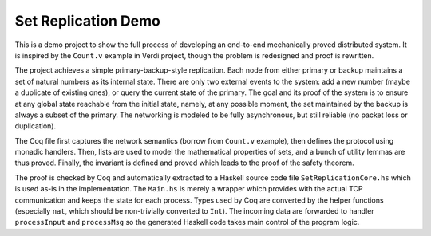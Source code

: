 Set Replication Demo
====================

This is a demo project to show the full process of developing an end-to-end
mechanically proved distributed system. It is inspired by the ``Count.v``
example in Verdi project, though the problem is redesigned and proof is
rewritten.

The project achieves a simple primary-backup-style replication. Each node from
either primary or backup maintains a set of natural numbers as its internal
state. There are only two external events to the system: add a new number
(maybe a duplicate of existing ones), or query the current state of the
primary.  The goal and its proof of the system is to ensure at any global state
reachable from the initial state, namely, at any possible moment, the set
maintained by the backup is always a subset of the primary. The networking is
modeled to be fully asynchronous, but still reliable (no packet loss or
duplication).

The Coq file first captures the network semantics (borrow from ``Count.v``
example), then defines the protocol using monadic handlers. Then, lists are
used to model the mathematical properties of sets, and a bunch of utility
lemmas are thus proved. Finally, the invariant is defined and proved which
leads to the proof of the safety theorem.

The proof is checked by Coq and automatically extracted to a Haskell source
code file ``SetReplicationCore.hs`` which is used as-is in the implementation.
The ``Main.hs`` is merely a wrapper which provides with the actual TCP
communication and keeps the state for each process. Types used by Coq are
converted by the helper functions (especially ``nat``, which should be
non-trivially converted to ``Int``). The incoming data are forwarded to handler
``processInput`` and ``processMsg`` so the generated Haskell code takes main
control of the program logic.
